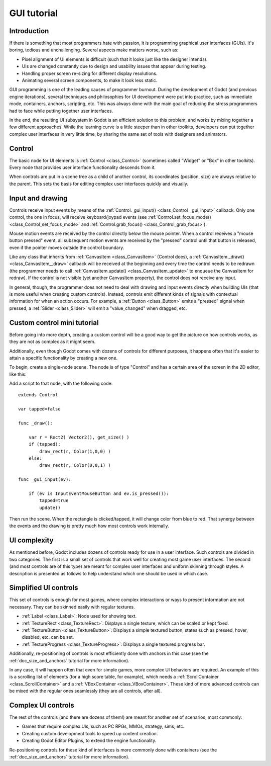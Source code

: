 .. _doc_gui_tutorial:

GUI tutorial
============

Introduction
~~~~~~~~~~~~

If there is something that most programmers hate with passion, it is
programming graphical user interfaces (GUIs). It's boring, tedious and
unchallenging. Several aspects make matters worse, such as:

-  Pixel alignment of UI elements is difficult (such that it looks just
   like the designer intends).
-  UIs are changed constantly due to design and usability issues that
   appear during testing.
-  Handling proper screen re-sizing for different display resolutions.
-  Animating several screen components, to make it look less static.

GUI programming is one of the leading causes of programmer burnout.
During the development of Godot (and previous engine iterations),
several techniques and philosophies for UI development were put into
practice, such as immediate mode, containers, anchors, scripting, etc.
This was always done with the main goal of reducing the stress
programmers had to face while putting together user interfaces.

In the end, the resulting UI subsystem in Godot is an efficient solution
to this problem, and works by mixing together a few different
approaches. While the learning curve is a little steeper than in other
toolkits, developers can put together complex user interfaces in very
little time, by sharing the same set of tools with designers and
animators.

Control
~~~~~~~

The basic node for UI elements is :ref:`Control <class_Control>`
(sometimes called "Widget" or "Box" in other toolkits). Every node that
provides user interface functionality descends from it.

When controls are put in a scene tree as a child of another control,
its coordinates (position, size) are always relative to the parent.
This sets the basis for editing complex user interfaces quickly and
visually.

Input and drawing
~~~~~~~~~~~~~~~~~

Controls receive input events by means of the
:ref:`Control._gui_input() <class_Control__gui_input>`
callback. Only one control, the one in focus, will receive
keyboard/joypad events (see
:ref:`Control.set_focus_mode() <class_Control_set_focus_mode>`
and :ref:`Control.grab_focus() <class_Control_grab_focus>`).

Mouse motion events are received by the control directly below the mouse
pointer. When a control receives a "mouse button pressed" event, all
subsequent motion events are received by the "pressed" control until that
button is released, even if the pointer moves outside the control
boundary.

Like any class that inherits from :ref:`CanvasItem <class_CanvasItem>`
(Control does), a :ref:`CanvasItem._draw() <class_CanvasItem__draw>`
callback will be received at the beginning and every time the control
needs to be redrawn (the programmer needs to call
:ref:`CanvasItem.update() <class_CanvasItem_update>`
to enqueue the CanvasItem for redraw). If the control is not visible
(yet another CanvasItem property), the control does not receive any
input.

In general, though, the programmer does not need to deal with drawing and
input events directly when building UIs (that is more useful when
creating custom controls). Instead, controls emit different kinds of
signals with contextual information for when an action occurs. For
example, a :ref:`Button <class_Button>` emits
a "pressed" signal when pressed, a :ref:`Slider <class_Slider>` will
emit a "value_changed" when dragged, etc.

Custom control mini tutorial
~~~~~~~~~~~~~~~~~~~~~~~~~~~~

Before going into more depth, creating a custom control will be a good
way to get the picture on how controls works, as they are not as
complex as it might seem.

Additionally, even though Godot comes with dozens of controls for
different purposes, it happens often that it's easier to attain a
specific functionality by creating a new one.

To begin, create a single-node scene. The node is of type "Control" and
has a certain area of the screen in the 2D editor, like this:

.. image:: img/singlecontrol.png

Add a script to that node, with the following code:

::

    extends Control

    var tapped=false

    func _draw():

        var r = Rect2( Vector2(), get_size() )
        if (tapped):
            draw_rect(r, Color(1,0,0) )
        else:
            draw_rect(r, Color(0,0,1) )

    func _gui_input(ev):

        if (ev is InputEventMouseButton and ev.is_pressed()):
            tapped=true
            update()

Then run the scene. When the rectangle is clicked/tapped, it will change
color from blue to red. That synergy between the events and the drawing
is pretty much how most controls work internally.

.. image:: img/ctrl_normal.png

.. image:: img/ctrl_tapped.png

UI complexity
~~~~~~~~~~~~~

As mentioned before, Godot includes dozens of controls ready for use
in a user interface. Such controls are divided in two categories. The
first is a small set of controls that work well for creating most game
user interfaces. The second (and most controls are of this type) are
meant for complex user interfaces and uniform skinning through styles. A
description is presented as follows to help understand which one should
be used in which case.

Simplified UI controls
~~~~~~~~~~~~~~~~~~~~~~

This set of controls is enough for most games, where complex
interactions or ways to present information are not necessary. They can
be skinned easily with regular textures.

-  :ref:`Label <class_Label>`: Node used for showing text.
-  :ref:`TextureRect <class_TextureRect>`: Displays a single texture,
   which can be scaled or kept fixed.
-  :ref:`TextureButton <class_TextureButton>`: Displays a simple textured
   button, states such as pressed, hover, disabled, etc. can be set.
-  :ref:`TextureProgress <class_TextureProgress>`: Displays a single
   textured progress bar.

Additionally, re-positioning of controls is most efficiently done with
anchors in this case (see the :ref:`doc_size_and_anchors` tutorial for more
information).

In any case, it will happen often that even for simple games, more
complex UI behaviors are required. An example of this is a scrolling
list of elements (for a high score table, for example), which needs a
:ref:`ScrollContainer <class_ScrollContainer>`
and a :ref:`VBoxContainer <class_VBoxContainer>`.
These kind of more advanced controls can be mixed with the regular ones
seamlessly (they are all controls, after all).

Complex UI controls
~~~~~~~~~~~~~~~~~~~

The rest of the controls (and there are dozens of them!) are meant for
another set of scenarios, most commonly:

-  Games that require complex UIs, such as PC RPGs, MMOs, strategy,
   sims, etc.
-  Creating custom development tools to speed up content creation.
-  Creating Godot Editor Plugins, to extend the engine functionality.

Re-positioning controls for these kind of interfaces is more commonly
done with containers (see the :ref:`doc_size_and_anchors` tutorial for more
information).
